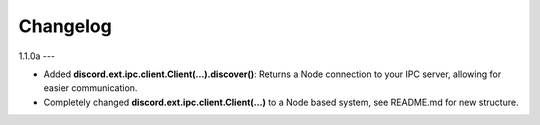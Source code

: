 Changelog
=========

1.1.0a
---

- Added **discord.ext.ipc.client.Client(...).discover()**: Returns a Node connection to your IPC server, allowing for easier communication.
- Completely changed **discord.ext.ipc.client.Client(...)** to a Node based system, see README.md for new structure.
